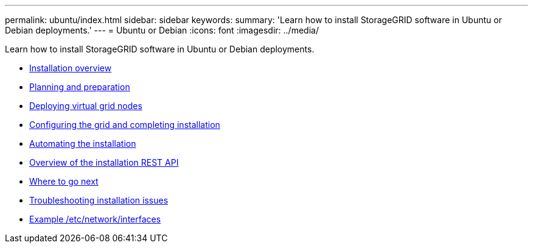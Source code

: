 ---
permalink: ubuntu/index.html
sidebar: sidebar
keywords:
summary: 'Learn how to install StorageGRID software in Ubuntu or Debian deployments.'
---
= Ubuntu or Debian
:icons: font
:imagesdir: ../media/

[.lead]
Learn how to install StorageGRID software in Ubuntu or Debian deployments.

* xref:installation_overview.adoc[Installation overview]

* xref:planning_and_preparation.adoc[Planning and preparation]

* xref:deploying_virtual_grid_nodes.adoc[Deploying virtual grid nodes]

* xref:configuring_grid_and_completing_installation.adoc[Configuring the grid and completing installation]

* xref:automating_installation.adoc[Automating the installation]

* xref:overview_of_installation_rest_api.adoc[Overview of the installation REST API]

* xref:where_to_go_next.adoc[Where to go next]

* xref:troubleshooting_installation_issues.adoc[Troubleshooting installation issues]

* xref:example_etc_network_interfaces.adoc[Example /etc/network/interfaces]
